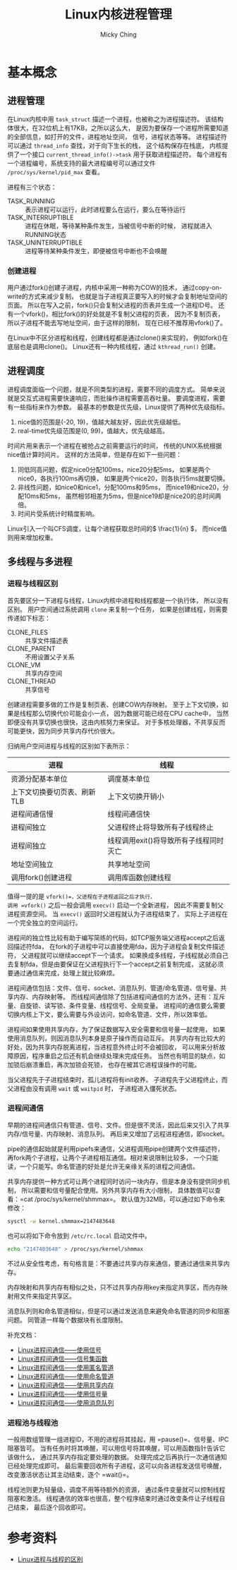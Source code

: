 #+TITLE: Linux内核进程管理
#+AUTHOR: Micky Ching
#+OPTIONS: H:4 ^:nil
#+LATEX_CLASS: latex-doc
#+PAGE_TAGS: linux kernel process

* 基本概念
** 进程管理
#+HTML: <!--abstract-begin-->

在Linux内核中用 =task_struct= 描述一个进程，也被称之为进程描述符。
该结构体很大，在32位机上有17KB，之所以这么大，
是因为要保存一个进程所需要知道的全部信息，如打开的文件，进程地址空间，
信号，进程状态等等。
进程描述符可以通过 =thread_info= 查找，对于向下生长的栈，
这个结构保存在栈底，
内核提供了一个接口 =current_thread_info()->task= 用于获取进程描述符。
每个进程有一个进程编号，系统支持的最大进程编号可以通过文件
=/proc/sys/kernel/pid_max= 查看。

#+HTML: <!--abstract-end-->

进程有三个状态：
- TASK_RUNNING :: 表示进程可以运行，此时进程要么在运行，要么在等待运行
- TASK_INTERRUPTIBLE :: 进程在休眠，等待某种条件发生，当被信号中断的时候，
     进程就进入RUNNING状态
- TASK_UNINTERRUPTIBLE :: 进程等待某种条件发生，即便被信号中断也不会唤醒

*** 创建进程
用户通过fork()创建子进程，内核中采用一种称为COW的技术，
通过copy-on-write的方式来减少复制，
也就是当子进程真正要写入的时候才会复制地址空间的页面。
所以在写入之前，fork()只会复制父进程的页表并生成一个进程ID号。
还有一个vfork()，相比fork()的好处就是不复制父进程的页表，
因为不复制页表，所以子进程不能去写地址空间，由于这样的限制，
现在已经不推荐用vfork()了。

在Linux中不区分进程和线程，创建线程都是通过clone()来实现的，
例如fork()在底层也是调用clone()。
Linux还有一种内核线程，通过 =kthread_run()= 创建。
** 进程调度
进程调度面临一个问题，就是不同类型的进程，需要不同的调度方式。
简单来说就是交互式进程需要快速响应，而批操作进程需要高吞吐量。
要调度进程，需要有一些指标来作为参数。
最基本的参数是优先级，Linux提供了两种优先级指标。

1. nice值的范围是(-20, 19)，值越大越友好，因此优先级越低。
2. real-time优先级范围是(0, 99)，值越大，优先级越高。

时间片用来表示一个进程在被抢占之前需要运行的时间，
传统的UNIX系统根据nice值计算时间片。
这样的方法简单，但是存在如下一些问题：
1. 同低同高问题，假定nice0分配100ms，nice20分配5ms，
   如果是两个nice0，各执行100ms再切换，
   如果是两个nice20，则各执行5ms就要切换。
2. 非线性问题，如nice0和nice1，分配100ms和95ms，
   而nice19和nice20，分配10ms和5ms，
   虽然相邻相差为5ms，但是nice19却是nice20的总时间两倍。
3. 时间片受系统计时精度影响。

Linux引入一个叫CFS调度，让每个进程获取总时间的\( \frac{1}{n} \)，
而nice值则用来增加权重。
** 多线程与多进程
*** 进程与线程区别
首先要区分一下进程与线程，Linux内核中进程和线程都是一个执行体，
所以没有区别。
用户空间通过系统调用 =clone= 来复制一个任务，
如果是创建线程，则需要传递如下标志：
- CLONE_FILES :: 共享文件描述表
- CLONE_PARENT :: 不用设置父子关系
- CLONE_VM :: 共享内存空间
- CLONE_THREAD :: 共享信号

创建进程需要多做的工作是复制页表、创建COW内存映射。
至于上下文切换，如果是线程那么切换代价可能会小一点，
因为数据可能已经在CPU cache中，
当然即便没有共享切换也很快，这由内核努力来保证。
对于多核处理器，不共享反而可能更快，因为同步共享内存代价很大。

归纳用户空间进程与线程的区别如下表所示：
| 进程                        | 线程                                   |
|-----------------------------+----------------------------------------|
| 资源分配基本单位            | 调度基本单位                           |
| 上下文切换要切页表、刷新TLB | 上下文切换开销小                       |
| 进程间通信慢                | 线程间通信快                           |
| 进程间独立                  | 父进程终止将导致所有子线程终止         |
| 进程间独立                  | 线程调用exit()将导致所有子线程同时灭亡 |
| 地址空间独立                | 共享地址空间                           |
| 调用fork()创建进程          | 调用库函数创建线程                     |

值得一提的是 =vfork()=，父进程在子进程返回之后才执行，
调用 =vfork()= 之后一般会调用 =execv()= 启动一个全新进程，
因此不需要复制父进程资源空间。
当 =execv()= 返回时父进程就认为子进程结束了，
实际上子进程在一个完全独立的空间运行。

进程间的独立性比较有助于编写简练的代码，如TCP服务端父进程accept之后返回描述符fda，
在fork的子进程中可以直接使用fda，因为子进程会复制文件描述符，
父进程就可以继续accept下一个请求。
如果换成多线程，子线程就必须自己去复制fda，但是由要保证在父进程执行下一个accept之前复制完成，
这就必须要通过通信来完成，处理上就比较麻烦。

进程间通信包括：文件、信号、socket、消息队列、管道/命名管道、信号量、共享内存、内存映射等。
而线程间通信除了包括进程间通信的方法外，还有：互斥量、自旋锁、读写锁、条件变量、线程信号、全局变量。
进程间的通信要么需要切换内核上下文，要么需要与外设访问，如命名管道、文件，所以效率低。

进程间如果使用共享内存，为了保证数据写入安全需要和信号量一起使用，
如果使用消息队列，则因消息队列本身是原子操作而自动互斥。
共享内存有比较大的好处，因为共享内存脱离进程，当进程意外终止时不会被回收，
可以用来分析故障原因，程序重启之后还有机会继续处理未完成任务。
当然也有明显的缺点，如加锁后崩溃重启，再次加锁会死锁，
也存在被其它进程误操作的可能。

当父进程先于子进程结束时，孤儿进程将有init收养。
子进程先于父进程终止，而父进程由没有调用 =wait= 或 =waitpid= 时，
子进程进入僵死状态。
*** 进程间通信
早期的进程间通信只有管道、信号、文件。但是很不灵活，因此后来又引入了共享内存/信号量、内存映射、消息队列。
再后来又增加了远程进程通信，即socket。

pipe的通信起始就是利用pipefs来通信，父进程调用pipe创建两个文件描述符，
再fork两个子进程，让两个子进程相互通信。相对来说限制比较多，
一个只能读，一个只能写。命名管道的好处是允许无亲缘关系的进程之间通信。

共享内存提供一种方式可让两个进程同时访问一块内存，但是本身没有提供同步机制，
所以需要和信号量配合使用。另外共享内存有大小限制，
具体数值可以查看：=cat /proc/sys/kernel/shmmax=。
默认值为32MB，可以通过如下命令来修改：
#+BEGIN_SRC sh
sysctl -w kernel.shmmax=2147483648
#+END_SRC
也可以将如下命令放到 =/etc/rc.local= 启动文件中。
#+BEGIN_SRC sh
echo "2147483648" > /proc/sys/kernel/shmmax
#+END_SRC
不过从安全性考虑，有句格言是：不要通过共享内存来通信，要通过通信来共享内存。

内存映射和共享内存有相似之处，只不过共享内存用key来指定共享区，而内存映射用文件来指定共享区。

消息队列则和命名管道相似，但是可以通过发送消息来避免命名管道的同步和阻塞问题。
同管道一样每个数据块有长度限制。

补充文档：
- [[http://blog.csdn.net/ljianhui/article/details/10128731][Linux进程间通信——使用信号]]
- [[http://blog.csdn.net/ljianhui/article/details/10130539][Linux进程间通信——信号集函数]]
- [[http://blog.csdn.net/ljianhui/article/details/10168031][Linux进程间通信——使用匿名管道]]
- [[http://blog.csdn.net/ljianhui/article/details/10202699][Linux进程间通信——使用命名管道]]
- [[http://blog.csdn.net/ljianhui/article/details/10253345][Linux进程间通信——使用共享内存]]
- [[http://blog.csdn.net/ljianhui/article/details/10243617][Linux进程间通信——使用信号量]]
- [[http://blog.csdn.net/ljianhui/article/details/10287879][Linux进程间通信——使用消息队列]]
*** 进程池与线程池
一般用数组管理一组进程ID，不用的进程将其挂起，用 =pause()=、信号量、IPC阻塞皆可。
当有任务时将其唤醒，可以用信号将其唤醒，可以用函数指针告诉它该做什么，
通过共享内存指定要处理的数据。
处理完成之后再执行一次通信通知已经处理完成即可。
最后需要回收所有子进程，这可以向各进程发送信号唤醒，
改变激活状态让其主动结束，逐个 =wait()=。

线程池则更为轻量级，调度不用等待额外的资源，
通过条件变量就可以控制线程阻塞和激活。
线程通信的效率也很高，整个程序结束时通过改变条件让子线程自己结束，
最后逐个回收即可。

* 参考资料
- [[http://my.oschina.net/cnyinlinux/blog/422207][Linux进程与线程的区别]]
